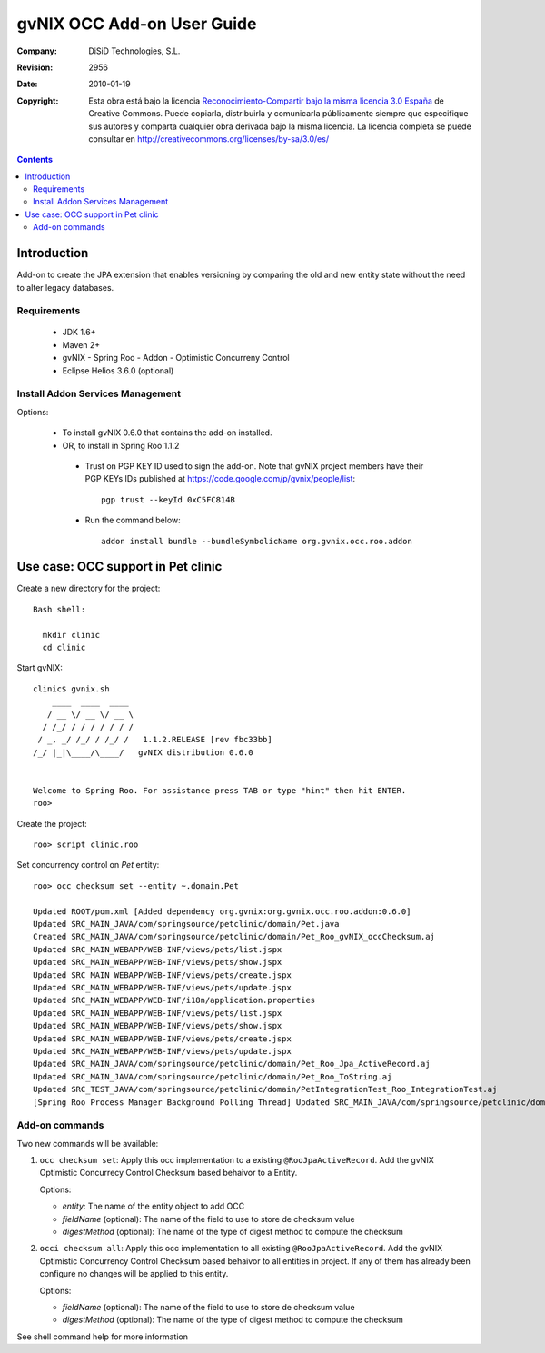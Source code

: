 =============================
 gvNIX OCC Add-on User Guide
=============================

:Company:   DiSiD Technologies, S.L.
:Revision:  $Rev: 2956 $
:Date:      $Date: 2010-01-19 09:08:12 +0100 (mar 19 de ene de 2010) $
:Copyright: Esta obra está bajo la licencia `Reconocimiento-Compartir bajo la misma licencia 3.0 España <http://creativecommons.org/licenses/by-sa/3.0/es/>`_ de Creative Commons. Puede copiarla, distribuirla y comunicarla públicamente siempre que especifique sus autores y comparta cualquier obra derivada bajo la misma licencia. La licencia completa se puede consultar en http://creativecommons.org/licenses/by-sa/3.0/es/

.. contents::
   :depth: 2
   :backlinks: none

.. |date| date::

Introduction
===============

Add-on to create the JPA extension that enables versioning by comparing the old and new entity state without the need to alter legacy databases. 

Requirements
--------------

 * JDK 1.6+
 * Maven 2+
 * gvNIX - Spring Roo - Addon - Optimistic Concurreny Control
 * Eclipse Helios 3.6.0 (optional)

Install Addon Services Management
--------------------------------------

Options:

 * To install gvNIX 0.6.0 that contains the add-on installed.
 * OR, to install in Spring Roo 1.1.2 
  * Trust on PGP KEY ID used to sign the add-on. Note that gvNIX project members have their PGP KEYs IDs published at https://code.google.com/p/gvnix/people/list::

      pgp trust --keyId 0xC5FC814B

  * Run the command below::

      addon install bundle --bundleSymbolicName org.gvnix.occ.roo.addon

Use case: OCC support in Pet clinic 
============================================

Create a new directory for the project::

  Bash shell:

    mkdir clinic
    cd clinic

Start gvNIX::

  clinic$ gvnix.sh
      ____  ____  ____  
     / __ \/ __ \/ __ \ 
    / /_/ / / / / / / / 
   / _, _/ /_/ / /_/ /   1.1.2.RELEASE [rev fbc33bb]
  /_/ |_|\____/\____/   gvNIX distribution 0.6.0
  
  
  Welcome to Spring Roo. For assistance press TAB or type "hint" then hit ENTER.
  roo>

Create the project::

  roo> script clinic.roo

Set concurrency control on *Pet* entity::

  roo> occ checksum set --entity ~.domain.Pet

  Updated ROOT/pom.xml [Added dependency org.gvnix:org.gvnix.occ.roo.addon:0.6.0]
  Updated SRC_MAIN_JAVA/com/springsource/petclinic/domain/Pet.java
  Created SRC_MAIN_JAVA/com/springsource/petclinic/domain/Pet_Roo_gvNIX_occChecksum.aj
  Updated SRC_MAIN_WEBAPP/WEB-INF/views/pets/list.jspx
  Updated SRC_MAIN_WEBAPP/WEB-INF/views/pets/show.jspx
  Updated SRC_MAIN_WEBAPP/WEB-INF/views/pets/create.jspx
  Updated SRC_MAIN_WEBAPP/WEB-INF/views/pets/update.jspx
  Updated SRC_MAIN_WEBAPP/WEB-INF/i18n/application.properties
  Updated SRC_MAIN_WEBAPP/WEB-INF/views/pets/list.jspx
  Updated SRC_MAIN_WEBAPP/WEB-INF/views/pets/show.jspx
  Updated SRC_MAIN_WEBAPP/WEB-INF/views/pets/create.jspx
  Updated SRC_MAIN_WEBAPP/WEB-INF/views/pets/update.jspx
  Updated SRC_MAIN_JAVA/com/springsource/petclinic/domain/Pet_Roo_Jpa_ActiveRecord.aj
  Updated SRC_MAIN_JAVA/com/springsource/petclinic/domain/Pet_Roo_ToString.aj
  Updated SRC_TEST_JAVA/com/springsource/petclinic/domain/PetIntegrationTest_Roo_IntegrationTest.aj
  [Spring Roo Process Manager Background Polling Thread] Updated SRC_MAIN_JAVA/com/springsource/petclinic/domain/Pet_Roo_ToString.aj

Add-on commands
------------------

Two new commands will be available:

#. ``occ checksum set``: Apply this occ implementation to a existing ``@RooJpaActiveRecord``. Add the gvNIX Optimistic Concurrecy Control Checksum based behaivor to a Entity.

   Options:
   
   * *entity*: The name of the entity object to add OCC
   * *fieldName* (optional): The name of the field to use to store de checksum value
   * *digestMethod* (optional): The name of the type of digest method to compute the checksum

#. ``occi checksum all``: Apply this occ implementation to all existing ``@RooJpaActiveRecord``.
   Add the gvNIX Optimistic Concurrency Control Checksum based behaivor to all entities in project.
   If any of them has already been configure no changes will be applied to this entity.

   Options:

   * *fieldName* (optional): The name of the field to use to store de checksum value
   * *digestMethod* (optional): The name of the type of digest method to compute the checksum

See shell command help for more information
